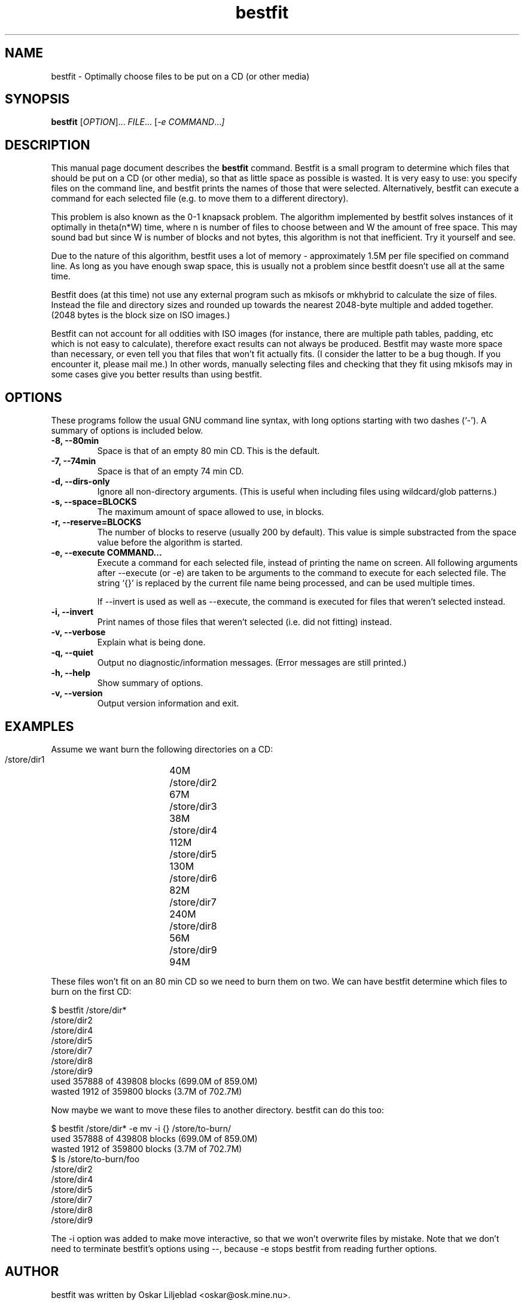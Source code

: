 .\"                                      Hey, EMACS: -*- nroff -*-
.\" First parameter, NAME, should be all caps
.\" Second parameter, SECTION, should be 1-8, maybe w/ subsection
.\" other parameters are allowed: see man(7), man(1)
.TH bestfit 1 "April 23, 2001"
.\" Please adjust this date whenever revising the manpage.
.\"
.\" Some roff macros, for reference:
.\" .nh        disable hyphenation
.\" .hy        enable hyphenation
.\" .ad l      left justify
.\" .ad b      justify to both left and right margins
.\" .nf        disable filling
.\" .fi        enable filling
.\" .br        insert line break
.\" .sp <n>    insert n+1 empty lines
.\" for manpage-specific macros, see man(7)
.SH NAME
bestfit \- Optimally choose files to be put on a CD (or other media)
.SH SYNOPSIS
.B bestfit
.RI [ OPTION ]... " FILE"... " " [ "-e COMMAND"... ]
.SH DESCRIPTION
This manual page document describes the \fBbestfit\fP command.
Bestfit is a small program to determine which files that should be put
on a CD (or other media), so that as little space as possible is wasted.
It is very easy to use: you specify files on the command line, and bestfit
prints the names of those that were selected. Alternatively, bestfit
can execute a command for each selected file (e.g. to move them to a
different directory).

This problem is also known as the 0-1 knapsack problem. The algorithm
implemented by bestfit solves instances of it optimally in theta(n*W)
time, where n is number of files to choose between and W the amount of
free space. This may sound bad but since W is number of blocks and not
bytes, this algorithm is not that inefficient. Try it yourself and see.

Due to the nature of this algorithm, bestfit uses a lot of memory -
approximately 1.5M per file specified on command line. As long as
you have enough swap space, this is usually not a problem since
bestfit doesn't use all at the same time.

Bestfit does (at this time) not use any external program such as mkisofs
or mkhybrid to calculate the size of files. Instead the file and directory
sizes and rounded up towards the nearest 2048-byte multiple and added
together. (2048 bytes is the block size on ISO images.)

Bestfit can not account for all oddities with ISO images (for instance,
there are multiple path tables, padding, etc which is not easy to
calculate), therefore exact results can not always be produced. Bestfit
may waste more space than necessary, or even tell you that files that
won't fit actually fits. (I consider the latter to be a bug though.
If you encounter it, please mail me.) In other words, manually selecting
files and checking that they fit using mkisofs may in some cases give
you better results than using bestfit.
.SH OPTIONS
These programs follow the usual GNU command line syntax, with long
options starting with two dashes (`-').
A summary of options is included below.
.TP
.B \-8, \-\-80min
Space is that of an empty 80 min CD. This is the default.
.TP
.B \-7, \-\-74min
Space is that of an empty 74 min CD.
.TP
.B \-d, \-\-dirs-only
Ignore all non-directory arguments. (This is useful when including
files using wildcard/glob patterns.)
.TP
.B \-s, \-\-space=BLOCKS
The maximum amount of space allowed to use, in blocks.
.TP
.B \-r, \-\-reserve=BLOCKS
The number of blocks to reserve (usually 200 by default). This
value is simple substracted from the space value before the
algorithm is started.
.TP
.B \-e, \-\-execute COMMAND...
Execute a command for each selected file, instead of printing
the name on screen. All following arguments after --execute (or -e) are
taken to be arguments to the command to execute for each selected
file. The string `{}' is replaced by the current file name being
processed, and can be used multiple times.

If --invert is used as well as --execute, the command is executed
for files that weren't selected instead.
.TP
.B \-i, \-\-invert
Print names of those files that weren't selected (i.e. did not fitting)
instead.
.TP
.B \-v, \-\-verbose
Explain what is being done.
.TP
.B \-q, \-\-quiet
Output no diagnostic/information messages. (Error messages are still
printed.)
.TP
.B \-h, \-\-help
Show summary of options.
.TP
.B \-v, \-\-version
Output version information and exit.
.SH EXAMPLES
Assume we want burn the following directories on a CD:

  /store/dir1	40M
  /store/dir2	67M
  /store/dir3	38M
  /store/dir4	112M
  /store/dir5	130M
  /store/dir6	82M
  /store/dir7	240M
  /store/dir8	56M
  /store/dir9	94M

These files won't fit on an 80 min CD so we need to burn them on two.
We can have bestfit determine which files to burn on the first CD:

  $ bestfit /store/dir* 
  /store/dir2
  /store/dir4
  /store/dir5
  /store/dir7
  /store/dir8
  /store/dir9
  used 357888 of 439808 blocks (699.0M of 859.0M)
  wasted 1912 of 359800 blocks (3.7M of 702.7M)

Now maybe we want to move these files to another directory. bestfit
can do this too:

  $ bestfit /store/dir* -e mv -i {} /store/to-burn/
  used 357888 of 439808 blocks (699.0M of 859.0M)
  wasted 1912 of 359800 blocks (3.7M of 702.7M)
  $ ls /store/to-burn/foo
  /store/dir2
  /store/dir4
  /store/dir5
  /store/dir7
  /store/dir8
  /store/dir9

The -i option was added to make move interactive, so that
we won't overwrite files by mistake. Note that we don't need
to terminate bestfit's options using --, because -e stops
bestfit from reading further options.
.SH AUTHOR
bestfit was written by Oskar Liljeblad <oskar@osk.mine.nu>.
